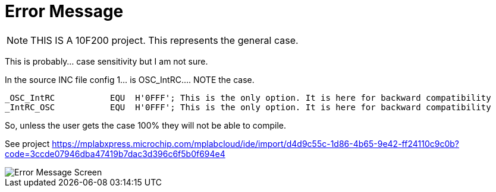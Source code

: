 # Error Message

NOTE:  THIS IS A 10F200 project.  This represents the general case.

This is probably... case sensitivity but I am not sure.

In the source INC file config 1... is OSC_IntRC.... NOTE the case.


		_OSC_IntRC           EQU  H'0FFF'; This is the only option. It is here for backward compatibility
		_IntRC_OSC           EQU  H'0FFF'; This is the only option. It is here for backward compatibility

So, unless the user gets the case 100% they will not be able to compile.


See project https://mplabxpress.microchip.com/mplabcloud/ide/import/d4d9c55c-1d86-4b65-9e42-ff24110c9c0b?code=3ccde07946dba47419b7dac3d396c6f5b0f694e4


image::ErrorCapture.JPG[Error Message Screen]

